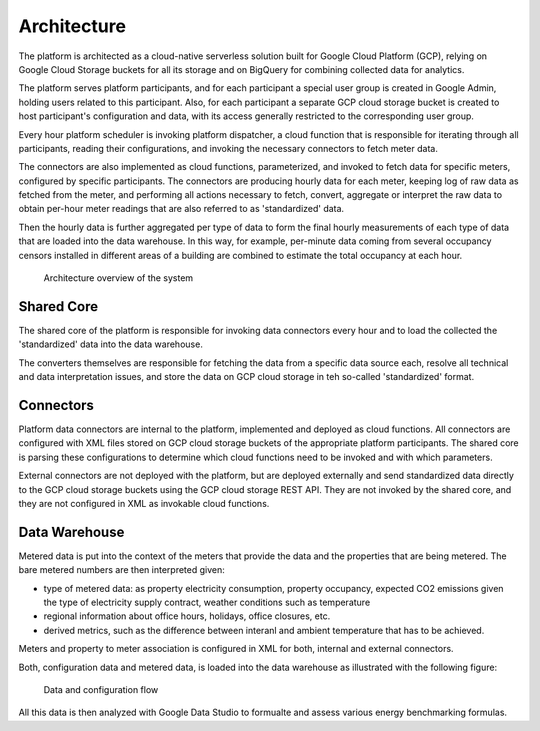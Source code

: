 Architecture
============

The platform is architected as a cloud-native serverless solution built for Google Cloud Platform (GCP), 
relying on Google Cloud Storage buckets for all its storage and on BigQuery for combining collected data for analytics.

The platform serves platform participants, and for each participant a special user group is created in Google Admin, holding users related to this participant. 
Also, for each participant a separate GCP cloud storage bucket is created to host participant's configuration and data, with its access generally restricted to the corresponding user group. 

Every hour platform scheduler is invoking platform dispatcher, a cloud function that is responsible for iterating through all participants, reading their configurations, and invoking the necessary connectors to fetch meter data.

The connectors are also implemented as cloud functions, parameterized, and invoked to fetch data for specific meters, configured by specific participants. The connectors are producing hourly data for each meter, keeping log of raw data as fetched from the meter, and performing all actions necessary to fetch, convert, aggregate or interpret the raw data to obtain per-hour meter readings that are also referred to as 'standardized' data.

Then the hourly data is further aggregated per type of data to form the final hourly measurements of each type of data that are loaded into the data warehouse. In this way, for example, per-minute data coming from several occupancy censors installed in different areas of a building are combined to estimate the total occupancy at each hour.


.. figure:: top-level-architecture.png
   :width: 100%

   Architecture overview of the system
 

Shared Core
-----------

The shared core of the platform is responsible for invoking data connectors every hour and to load the collected the 'standardized' data into the data warehouse.

The converters themselves are responsible for fetching the data from a specific data source each, resolve all technical and data interpretation issues, and store the data on GCP cloud storage in teh so-called 'standardized' format.


Connectors
---------- 

Platform data connectors are internal to the platform, implemented and deployed as cloud functions.
All connectors are configured with XML files stored on GCP cloud storage buckets of the appropriate platform participants. 
The shared core is parsing these configurations to determine which cloud functions need to be invoked and with which parameters. 

External connectors are not deployed with the platform, but are deployed externally and send standardized data directly to the GCP cloud storage buckets using the GCP cloud storage REST API. 
They are not invoked by the shared core, and they are not configured in XML as invokable cloud functions. 

Data Warehouse
--------------

Metered data is put into the context of the meters that provide the data and the properties that are being metered. The bare metered numbers are then interpreted given:

+ type of metered data: as property electricity consumption, property occupancy, expected CO2 emissions given the type of electricity supply contract, weather conditions such as temperature
+ regional information about office hours, holidays, office closures, etc.
+ derived metrics, such as the difference between interanl and ambient temperature that has to be achieved. 

Meters and property to meter association is configured in XML for both, internal and external connectors. 

Both, configuration data and metered data, is loaded into the data warehouse as illustrated with the following figure:

.. figure:: data-flow-connectors-aggregators.png
   :width: 100%

   Data and configuration flow

All this data is then analyzed with Google Data Studio to formualte and assess various energy benchmarking formulas.
 